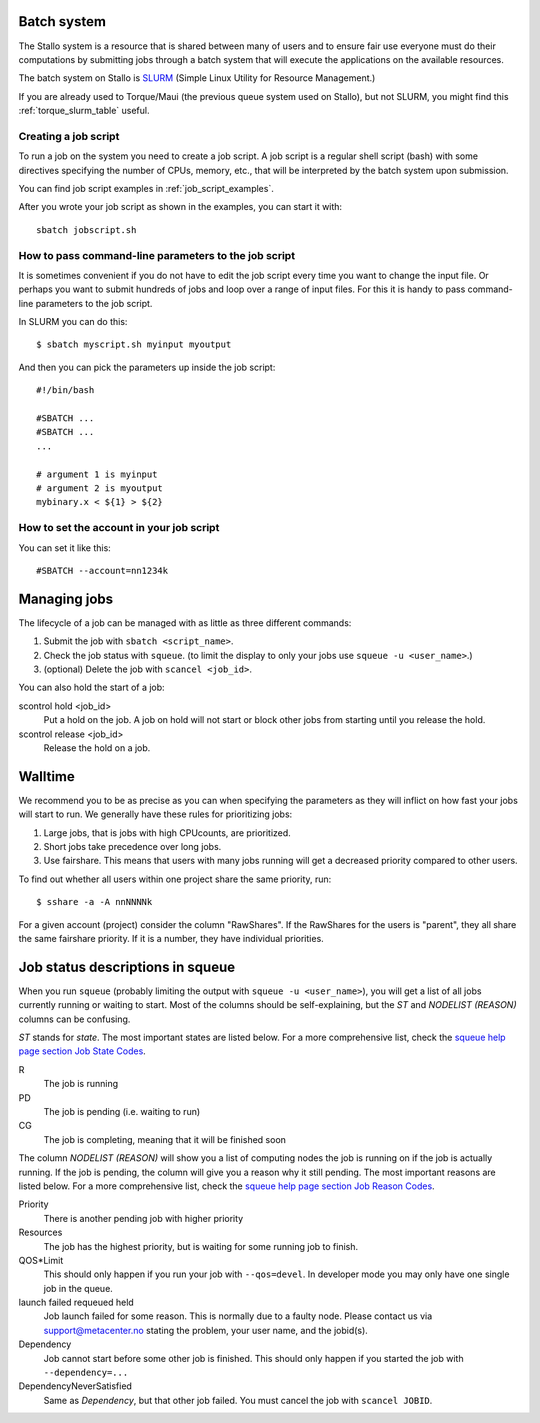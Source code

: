 

Batch system
============

The Stallo system is a resource that is shared between many of users and to
ensure fair use everyone must do their computations by submitting jobs through
a batch system that will execute the applications on the available resources.

The batch system on Stallo is `SLURM <https://slurm.schedmd.com/>`_ (Simple
Linux Utility for Resource Management.)

If you are already used to Torque/Maui (the previous queue system used on
Stallo), but not SLURM, you might find this :ref:`torque_slurm_table` useful.


Creating a job script
---------------------

To run a job on the system you need to create a job script. A job script is a
regular shell script (bash) with some directives specifying the number of CPUs,
memory, etc., that will be interpreted by the batch system upon submission.

You can find job script examples in :ref:`job_script_examples`.

After you wrote your job script as shown in the examples, you can start it with::

   sbatch jobscript.sh


How to pass command-line parameters to the job script
-----------------------------------------------------

It is sometimes convenient if you do not have to edit the job script every time you want
to change the input file. Or perhaps you want to submit hundreds of jobs and
loop over a range of input files. For this it is handy to pass command-line
parameters to the job script.

In SLURM you can do this::

  $ sbatch myscript.sh myinput myoutput

And then you can pick the parameters up inside the job script::

  #!/bin/bash

  #SBATCH ...
  #SBATCH ...
  ...

  # argument 1 is myinput
  # argument 2 is myoutput
  mybinary.x < ${1} > ${2}


How to set the account in your job script
-----------------------------------------

You can set it like this::

  #SBATCH --account=nn1234k


Managing jobs
=============

The lifecycle of a job can be managed with as little as three different
commands:

#. Submit the job with ``sbatch <script_name>``.
#. Check the job status with ``squeue``. (to limit the display to only
   your jobs use ``squeue -u <user_name>``.)
#. (optional) Delete the job with ``scancel <job_id>``.

You can also hold the start of a job:

scontrol hold <job_id>
    Put a hold on the job. A job on hold will not start or block other jobs from starting until you release the hold.
scontrol release <job_id>
    Release the hold on a job.


Walltime
========

We recommend you to be as precise as you can when specifying the
parameters as they will inflict on how fast your jobs will start to run.
We generally have these rules for prioritizing jobs:

#. Large jobs, that is jobs with high CPUcounts, are prioritized.
#. Short jobs take precedence over long jobs.
#. Use fairshare. This means that users with many jobs running will get a
   decreased priority compared to other users.

To find out whether all users within one project share the same priority, run::

  $ sshare -a -A nnNNNNk

For a given account (project) consider the column "RawShares". If the RawShares
for the users is "parent", they all share the same fairshare priority. If it is
a number, they have individual priorities.


Job status descriptions in squeue
=================================

When you run ``squeue`` (probably limiting the output with ``squeue -u <user_name>``), you will get a list of all jobs currently running or waiting to start. Most of the columns should be self-explaining, but the *ST* and *NODELIST (REASON)* columns can be confusing.

*ST* stands for *state*. The most important states are listed below. For a more comprehensive list, check the `squeue help page section Job State Codes <https://slurm.schedmd.com/squeue.html#lbAG>`_.

R
  The job is running
PD
  The job is pending (i.e. waiting to run)
CG
  The job is completing, meaning that it will be finished soon

The column *NODELIST (REASON)* will show you a list of computing nodes the job is running on if the job is actually running. If the job is pending, the column will give you a reason why it still pending. The most important reasons are listed below. For a more comprehensive list, check the `squeue help page section Job Reason Codes <https://slurm.schedmd.com/squeue.html#lbAF>`_.

Priority
  There is another pending job with higher priority
Resources
  The job has the highest priority, but is waiting for some running job to finish.
QOS*Limit
  This should only happen if you run your job with ``--qos=devel``. In developer mode you may only have one single job in the queue.
launch failed requeued held
  Job launch failed for some reason. This is normally due to a faulty node. Please contact us via support@metacenter.no stating the problem, your user name, and the jobid(s).
Dependency
  Job cannot start before some other job is finished. This should only happen if you started the job with ``--dependency=...``
DependencyNeverSatisfied
  Same as *Dependency*, but that other job failed. You must cancel the job with ``scancel JOBID``.
